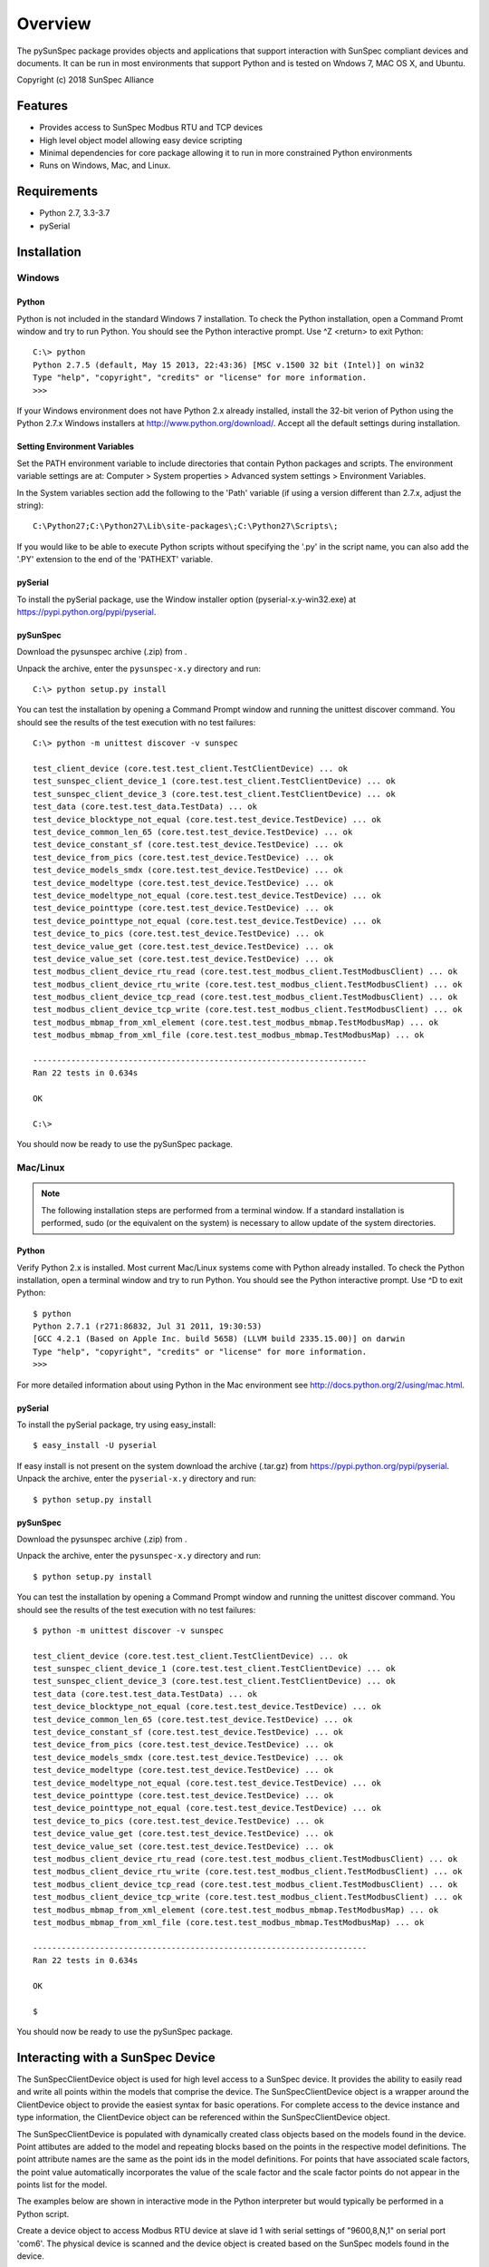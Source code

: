 ==========
 Overview
==========

The pySunSpec package provides objects and applications that support interaction with SunSpec compliant devices and documents.
It can be run in most environments that support Python and is tested on Wndows 7, MAC OS X, and Ubuntu.

Copyright (c) 2018 SunSpec Alliance


Features
========
- Provides access to SunSpec Modbus RTU and TCP devices
- High level object model allowing easy device scripting
- Minimal dependencies for core package allowing it to run in more constrained Python environments
- Runs on Windows, Mac, and Linux.


Requirements
============
- Python 2.7, 3.3-3.7
- pySerial


Installation
============

Windows
-------

Python
~~~~~~

Python is not included in the standard Windows 7 installation. To check the Python installation, open a Command Promt window
and try to run Python. You should see the Python interactive prompt. Use ^Z <return> to exit Python::

    C:\> python
    Python 2.7.5 (default, May 15 2013, 22:43:36) [MSC v.1500 32 bit (Intel)] on win32
    Type "help", "copyright", "credits" or "license" for more information.
    >>> 

If your Windows environment does not have Python 2.x already installed, install the 32-bit verion of Python using the
Python 2.7.x Windows installers at http://www.python.org/download/. Accept all the default settings during installation.

Setting Environment Variables
~~~~~~~~~~~~~~~~~~~~~~~~~~~~~

Set the PATH environment variable to include directories that contain Python packages and scripts. The environment variable
settings are at: Computer > System properties > Advanced system settings > Environment Variables.

In the System variables section add the following to the 'Path' variable (if using a version different than 2.7.x, adjust the string)::

    C:\Python27;C:\Python27\Lib\site-packages\;C:\Python27\Scripts\;

If you would like to be able to execute Python scripts without specifying the '.py' in the script name, you can also add the '.PY'
extension to the end of the 'PATHEXT' variable.

pySerial
~~~~~~~~

To install the pySerial package, use the Window installer option (pyserial-x.y-win32.exe) at https://pypi.python.org/pypi/pyserial.

pySunSpec
~~~~~~~~~

Download the pysunspec archive (.zip) from .

Unpack the archive, enter the ``pysunspec-x.y`` directory and run::

    C:\> python setup.py install

You can test the installation by opening a Command Prompt window and running the unittest discover command. You should see the results
of the test execution with no test failures::

    C:\> python -m unittest discover -v sunspec

    test_client_device (core.test.test_client.TestClientDevice) ... ok
    test_sunspec_client_device_1 (core.test.test_client.TestClientDevice) ... ok
    test_sunspec_client_device_3 (core.test.test_client.TestClientDevice) ... ok
    test_data (core.test.test_data.TestData) ... ok
    test_device_blocktype_not_equal (core.test.test_device.TestDevice) ... ok
    test_device_common_len_65 (core.test.test_device.TestDevice) ... ok
    test_device_constant_sf (core.test.test_device.TestDevice) ... ok
    test_device_from_pics (core.test.test_device.TestDevice) ... ok
    test_device_models_smdx (core.test.test_device.TestDevice) ... ok
    test_device_modeltype (core.test.test_device.TestDevice) ... ok
    test_device_modeltype_not_equal (core.test.test_device.TestDevice) ... ok
    test_device_pointtype (core.test.test_device.TestDevice) ... ok
    test_device_pointtype_not_equal (core.test.test_device.TestDevice) ... ok
    test_device_to_pics (core.test.test_device.TestDevice) ... ok
    test_device_value_get (core.test.test_device.TestDevice) ... ok
    test_device_value_set (core.test.test_device.TestDevice) ... ok
    test_modbus_client_device_rtu_read (core.test.test_modbus_client.TestModbusClient) ... ok
    test_modbus_client_device_rtu_write (core.test.test_modbus_client.TestModbusClient) ... ok
    test_modbus_client_device_tcp_read (core.test.test_modbus_client.TestModbusClient) ... ok
    test_modbus_client_device_tcp_write (core.test.test_modbus_client.TestModbusClient) ... ok
    test_modbus_mbmap_from_xml_element (core.test.test_modbus_mbmap.TestModbusMap) ... ok
    test_modbus_mbmap_from_xml_file (core.test.test_modbus_mbmap.TestModbusMap) ... ok

    ----------------------------------------------------------------------
    Ran 22 tests in 0.634s

    OK

    C:\>

You should now be ready to use the pySunSpec package.

Mac/Linux
---------

.. note::

    The following installation steps are performed from a terminal window. If a standard installation is
    performed, sudo (or the equivalent on the system) is necessary to allow update of the system directories.

Python
~~~~~~

Verify Python 2.x is installed. Most current Mac/Linux systems come with Python already installed. To check the Python
installation, open a terminal window and try to run Python. You should see the Python interactive prompt. Use ^D to exit
Python::

    $ python
    Python 2.7.1 (r271:86832, Jul 31 2011, 19:30:53) 
    [GCC 4.2.1 (Based on Apple Inc. build 5658) (LLVM build 2335.15.00)] on darwin
    Type "help", "copyright", "credits" or "license" for more information.
    >>>

For more detailed information about using Python in the Mac environment see http://docs.python.org/2/using/mac.html.

pySerial
~~~~~~~~

To install the pySerial package, try using easy_install::

    $ easy_install -U pyserial

If easy install is not present on the system download the archive (.tar.gz) from https://pypi.python.org/pypi/pyserial.
Unpack the archive, enter the ``pyserial-x.y`` directory and run::

    $ python setup.py install

pySunSpec
~~~~~~~~~

Download the pysunspec archive (.zip) from .

Unpack the archive, enter the ``pysunspec-x.y`` directory and run::

    $ python setup.py install

You can test the installation by opening a Command Prompt window and running the unittest discover command. You should see the results
of the test execution with no test failures::

    $ python -m unittest discover -v sunspec

    test_client_device (core.test.test_client.TestClientDevice) ... ok
    test_sunspec_client_device_1 (core.test.test_client.TestClientDevice) ... ok
    test_sunspec_client_device_3 (core.test.test_client.TestClientDevice) ... ok
    test_data (core.test.test_data.TestData) ... ok
    test_device_blocktype_not_equal (core.test.test_device.TestDevice) ... ok
    test_device_common_len_65 (core.test.test_device.TestDevice) ... ok
    test_device_constant_sf (core.test.test_device.TestDevice) ... ok
    test_device_from_pics (core.test.test_device.TestDevice) ... ok
    test_device_models_smdx (core.test.test_device.TestDevice) ... ok
    test_device_modeltype (core.test.test_device.TestDevice) ... ok
    test_device_modeltype_not_equal (core.test.test_device.TestDevice) ... ok
    test_device_pointtype (core.test.test_device.TestDevice) ... ok
    test_device_pointtype_not_equal (core.test.test_device.TestDevice) ... ok
    test_device_to_pics (core.test.test_device.TestDevice) ... ok
    test_device_value_get (core.test.test_device.TestDevice) ... ok
    test_device_value_set (core.test.test_device.TestDevice) ... ok
    test_modbus_client_device_rtu_read (core.test.test_modbus_client.TestModbusClient) ... ok
    test_modbus_client_device_rtu_write (core.test.test_modbus_client.TestModbusClient) ... ok
    test_modbus_client_device_tcp_read (core.test.test_modbus_client.TestModbusClient) ... ok
    test_modbus_client_device_tcp_write (core.test.test_modbus_client.TestModbusClient) ... ok
    test_modbus_mbmap_from_xml_element (core.test.test_modbus_mbmap.TestModbusMap) ... ok
    test_modbus_mbmap_from_xml_file (core.test.test_modbus_mbmap.TestModbusMap) ... ok

    ----------------------------------------------------------------------
    Ran 22 tests in 0.634s

    OK

    $

You should now be ready to use the pySunSpec package.

Interacting with a SunSpec Device
=================================

The SunSpecClientDevice object is used for high level access to a SunSpec device. It provides the ability to easily read and write all points
within the models that comprise the device. The SunSpecClientDevice object is a wrapper around the ClientDevice object to provide the
easiest syntax for basic operations. For complete access to the device instance and type information, the ClientDevice object can be referenced
within the SunSpecClientDevice object.

The SunSpecClientDevice is populated with dynamically created class objects based on the models found in the device. Point attibutes are added
to the model and repeating blocks based on the points in the respective model definitions. The point attribute names are the same as the point
ids in the model definitions. For points that have associated scale factors, the point value automatically incorporates the value of the scale
factor and the scale factor points do not appear in the points list for the model.

The examples below are shown in interactive mode in the Python interpreter but would typically be performed in a Python script.

Create a device object to access Modbus RTU device at slave id 1 with serial settings of "9600,8,N,1" on serial port 'com6'. The physical device
is scanned and the device object is created based on the SunSpec models found in the device.

    >>> import sunspec.core.client as client
    >>> d = client.SunSpecClientDevice(client.RTU, 1, 'com6')
    >>>

Determine which models are present in the device::

    >>> print d.models
    ['common', 'inverter', 'nameplate', 'settings', 'status', 'controls', 'volt_var']
    >>>

Determine which points are present in a model. The points in the fixed block of a model appear as attributes of the model. Point in the
repeating block appear as attributes of the repeating block instance as descriped in the section on repeating block naming below.

    >>> print d.commmon.points
    ['Mn', 'Md', 'Opt', 'Vr', 'SN', 'DA']
    >>>

View common model contents::

    >>> print d.common
    
    common (1):
    Mn:  SunSpecTest
    Md:  TestInverter-1
    Opt:  opt_a_b_c
    Vr:  1.2.3
    SN:  sn-123456789
    DA:  1

    >>>

The device object mirrors the values in the actual physical device. When the device object is created all the values are read from
the physical device.

To reacquire the values from the physical device, an explicit read operation must be done with a read() operation either on the device or a model within the device. The smallest granularity for a read operation is model to ensure all scale factor values are up to date.

To update the physical device with values that have been set in the device, an explict write() operation must be done on the device or a model within the device. The write operation is performed on the model. Only the fields that have changed in the model are actually written to the
physical device. In general the updates to the device are made in Modbus offset order but this should not be assumed so if value update ordering is
important, write() operations should be performed between object updates to achieve the desired order.

Perform read() to view latest inverter model contents::

    >>> d.inverter.read()
    >>> print d.inverter

    inverter (103):
    A:  12.4
    AphA:  4.1
    AphB:  4.2
    AphC:  4.3
    PhVphA:  240.1
    PhVphB:  240.2
    PhVphC:  240.3
    W:  2970
    Hz:  59.99
    VA:  2978
    VAr:  0.1
    PF:  0.995
    WH:  1234567
    DCA:  10.0
    DCV:  300.1
    DCW:  3001
    TmpCab:  40.1
    TmpSnk:  40.2
    TmpTrns:  40.3
    TmpOt:  40.4
    St:  1

    >>>

If a model contains repeating blocks, the default block name within the model is 'repeating' which along with an index (starting at 1) can
always be used to access the block. If the block has a name specified within the model definition, the name can be also used to access the block as well. The 'repeating_name' attribute of the model contains the alternate name value for the block if one exists. If there is no alternate name, the value of 'repeating_name' is also 'repeating'.

View repeating block name for volt_var model::

    >>> print d.volt_var.repeating_name
    curve
    >>>

View volt_var model contents::

    >>> d.volt_var

    volt_var (126):
    ActCrv:  1
    ModEna:  0
    WinTms:  0
    RvrtTms:  600
    NCrv:  2
    NPt:  4

    curve[1]:
    ActPt:  4
    DeptRef:  2
    V1:  95
    VAr1:  100
    V2:  98
    VAr2:  0
    V3:  102
    VAr3:  0
    V4:  105
    VAr4:  -100
    RmpDecTmm:  0
    RmpIncTmm:  0
    ReadOnly:  0

    curve[2]:
    ActPt:  4
    DeptRef:  2
    V1:  95
    VAr1:  100
    V2:  98
    VAr2:  0
    V3:  102
    VAr3:  0
    V4:  105
    VAr4:  -100
    RmpDecTmm:  0
    RmpIncTmm:  0
    ReadOnly:  0

    >>>

Update a portion of volt_var curve 2 and make active curve::

    >>> d.volt_var.curve[2].V1 = 96
    >>> d.volt_var.curve[2].VAr1 = 100
    >>> d.volt_var.curve[2].V2 = 97
    >>> d.volt_var.curve[2].VAr2 = 0
    >>> d.volt_var.curve.ActCrv = 2
    >>> d.volt_var.write()
    >>>

Enable volt_var curves::

    >>> d.volt_var.ModEna = 1
    >>> d.volt_var.write()
    >>>

The close() method should be called for the device object when it is no longer needed::

    >>> d.close()

